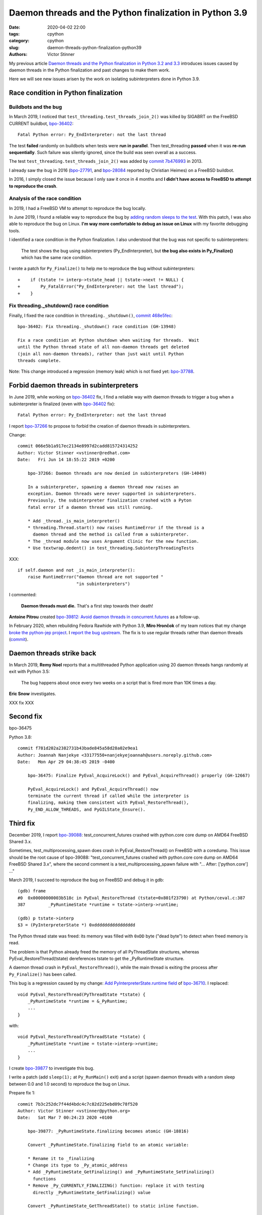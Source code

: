 ++++++++++++++++++++++++++++++++++++++++++++++++++++++++
Daemon threads and the Python finalization in Python 3.9
++++++++++++++++++++++++++++++++++++++++++++++++++++++++

:date: 2020-04-02 22:00
:tags: cpython
:category: cpython
:slug: daemon-threads-python-finalization-python39
:authors: Victor Stinner


My previous article `Daemon threads and the Python finalization in Python 3.2 and 3.3
<{filename}/daemon-threads-python-finalization-python32.rst>`_ introduces
issues caused by daemon threads in the Python finalization and past changes to
make them work.

Here we will see new issues arisen by the work on isolating subinterpreters
done in Python 3.9.

Race condition in Python finalization
=====================================

Buildbots and the bug
---------------------

In March 2019, I noticed that ``test_threading.test_threads_join_2()`` was
killed by SIGABRT on the FreeBSD CURRENT buildbot, `bpo-36402
<https://bugs.python.org/issue36402>`_::

    Fatal Python error: Py_EndInterpreter: not the last thread

The test **failed** randomly on buildbots when tests were **run in parallel**.
Then test_threading **passed** when it was **re-run sequentially**.  Such
failure was silently ignored, since the build was seen overall as a success.

The test ``test_threading.test_threads_join_2()`` was added by `commit 7b476993
<https://github.com/python/cpython/commit/7b4769937fb612d576b6829c3b834f3dd31752f1>`__
in 2013.

I already saw the bug in 2016 (`bpo-27791
<https://bugs.python.org/issue27791>`_, and `bpo-28084
<https://bugs.python.org/issue28084>`_ reported by Christian Heimes) on a
FreeBSD buildbot.

In 2016, I simply closed the issue because I only saw it once in 4 months and
**I didn't have access to FreeBSD to attempt to reproduce the crash**.

Analysis of the race condition
------------------------------

In 2019, I had a FreeBSD VM to attempt to reproduce the bug locally.

In June 2019, I found a reliable way to reproduce the bug by `adding random
sleeps to the test <https://github.com/python/cpython/pull/13889/files>`_. With
this patch, I was also able to reproduce the bug on Linux. **I'm way more
comfortable to debug an issue on Linux** with my favorite debugging tools.

I identified a race condition in the Python finalization. I also understood
that the bug was not specific to subinterpreters:

    The test shows the bug using subinterpreters (Py_EndInterpreter), but
    **the bug also exists in Py_Finalize()** which has the same race condition.

I wrote a patch for ``Py_Finalize()`` to help me to reproduce the bug without
subinterpreters::

    +    if (tstate != interp->tstate_head || tstate->next != NULL) {
    +        Py_FatalError("Py_EndInterpreter: not the last thread");
    +    }


Fix threading._shutdown() race condition
----------------------------------------

Finally, I fixed the race condition in ``threading._shutdown()``,
`commit 468e5fec <https://github.com/python/cpython/commit/468e5fec8a2f534f1685d59da3ca4fad425c38dd>`__::

    bpo-36402: Fix threading._shutdown() race condition (GH-13948)

    Fix a race condition at Python shutdown when waiting for threads.  Wait
    until the Python thread state of all non-daemon threads get deleted
    (join all non-daemon threads), rather than just wait until Python
    threads complete.

Note: This change introduced a regression (memory leak) which is not fixed yet:
`bpo-37788 <https://bugs.python.org/issue37788>`_.


Forbid daemon threads in subinterpreters
========================================

In June 2019, while working on `bpo-36402
<https://bugs.python.org/issue36402>`_ fix, I find a reliable way with daemon
threads to trigger a bug when a subinterpreter is finalized (even with
`bpo-36402 <https://bugs.python.org/issue36402>`__ fix)::

    Fatal Python error: Py_EndInterpreter: not the last thread

I report `bpo-37266 <https://bugs.python.org/issue37266>`_ to propose to forbid
the creation of daemon threads in subinterpreters.

Change::

    commit 066e5b1a917ec2134e8997d2cadd815724314252
    Author: Victor Stinner <vstinner@redhat.com>
    Date:   Fri Jun 14 18:55:22 2019 +0200

        bpo-37266: Daemon threads are now denied in subinterpreters (GH-14049)

        In a subinterpreter, spawning a daemon thread now raises an
        exception. Daemon threads were never supported in subinterpreters.
        Previously, the subinterpreter finalization crashed with a Pyton
        fatal error if a daemon thread was still running.

        * Add _thread._is_main_interpreter()
        * threading.Thread.start() now raises RuntimeError if the thread is a
          daemon thread and the method is called from a subinterpreter.
        * The _thread module now uses Argument Clinic for the new function.
        * Use textwrap.dedent() in test_threading.SubinterpThreadingTests

XXX::

        if self.daemon and not _is_main_interpreter():
            raise RuntimeError("daemon thread are not supported "
                               "in subinterpreters")

I commented:

    **Daemon threads must die.** That's a first step towards their death!

**Antoine Pitrou** created `bpo-39812: Avoid daemon threads in
concurrent.futures <https://bugs.python.org/issue39812>`_ as a follow-up.

In February 2020, when rebuilding Fedora Rawhide with Python 3.9, **Miro
Hrončok** of my team notices that my change `broke the python-jep project
<https://bugzilla.redhat.com/show_bug.cgi?id=1792062>`_. I `report the bug
upstream <https://github.com/ninia/jep/issues/229>`_. The fix is to use regular
threads rather than daemon threads (`commit
<https://github.com/ninia/jep/commit/a31d461c6cacc96de68d68320eaa83e19a45d0cc>`__).


Daemon threads strike back
==========================

In March 2019, **Remy Noel** reports that a multithreaded Python application
using 20 daemon threads hangs randomly at exit with Python 3.5:

    The bug happens about once every two weeks on a script that is fired more
    than 10K times a day.

**Eric Snow** investigates.

XXX fix XXX


Second fix
==========

bpo-36475

Python 3.8::

    commit f781d202a2382731b43bade845a58d28a02e9ea1
    Author: Joannah Nanjekye <33177550+nanjekyejoannah@users.noreply.github.com>
    Date:   Mon Apr 29 04:38:45 2019 -0400

        bpo-36475: Finalize PyEval_AcquireLock() and PyEval_AcquireThread() properly (GH-12667)

        PyEval_AcquireLock() and PyEval_AcquireThread() now
        terminate the current thread if called while the interpreter is
        finalizing, making them consistent with PyEval_RestoreThread(),
        Py_END_ALLOW_THREADS, and PyGILState_Ensure().

Third fix
=========

December 2019, I report `bpo-39088 <https://bugs.python.org/issue39088>`_:
test_concurrent_futures crashed with python.core core dump on AMD64 FreeBSD
Shared 3.x.

Sometimes, test_multiprocessing_spawn does crash in PyEval_RestoreThread() on
FreeBSD with a coredump. This issue should be the root cause of bpo-39088:
"test_concurrent_futures crashed with python.core core dump on AMD64 FreeBSD
Shared 3.x", where the second comment is a test_multiprocessing_spawn failure
with "...  After:  ['python.core'] ..."

March 2019, I succeed to reproduce the bug on FreeBSD and debug it in gdb::

    (gdb) frame
    #0  0x00000000003b518c in PyEval_RestoreThread (tstate=0x801f23790) at Python/ceval.c:387
    387         _PyRuntimeState *runtime = tstate->interp->runtime;

    (gdb) p tstate->interp
    $3 = (PyInterpreterState *) 0xdddddddddddddddd

The Python thread state was freed: its memory was filled with ``0xDD`` byte
("dead byte") to detect when freed memory is read.

The problem is that Python already freed the memory of all PyThreadState
structures, whereas PyEval_RestoreThread(tstate) dereferences tstate to get the
_PyRuntimeState structure.

A daemon thread crash in ``PyEval_RestoreThread()``, while the main thread is
exiting the process after ``Py_Finalize()`` has been called.

This bug is a regression caused by my change:
`Add PyInterpreterState.runtime field
<https://github.com/python/cpython/commit/01b1cc12e7c6a3d6a3d27ba7c731687d57aae92a>`_
of `bpo-36710 <https://bugs.python.org/issue36710>`_. I replaced::

    void PyEval_RestoreThread(PyThreadState *tstate) {
        _PyRuntimeState *runtime = &_PyRuntime;
        ...
    }

with::

    void PyEval_RestoreThread(PyThreadState *tstate) {
        _PyRuntimeState *runtime = tstate->interp->runtime;
        ...
    }

I create `bpo-39877 <https://bugs.python.org/issue39877>`_ to investigate this
bug.

I write a patch (add ``sleep(1);`` at ``Py_RunMain()`` exit) and a script
(spawn daemon threads with a random sleep between 0.0 and 1.0 second) to
reproduce the bug on Linux.

Prepare fix 1::

    commit 7b3c252dc7f44d4bdc4c7c82d225ebd09c78f520
    Author: Victor Stinner <vstinner@python.org>
    Date:   Sat Mar 7 00:24:23 2020 +0100

        bpo-39877: _PyRuntimeState.finalizing becomes atomic (GH-18816)

        Convert _PyRuntimeState.finalizing field to an atomic variable:

        * Rename it to _finalizing
        * Change its type to _Py_atomic_address
        * Add _PyRuntimeState_GetFinalizing() and _PyRuntimeState_SetFinalizing()
          functions
        * Remove _Py_CURRENTLY_FINALIZING() function: replace it with testing
          directly _PyRuntimeState_GetFinalizing() value

        Convert _PyRuntimeState_GetThreadState() to static inline function.

Fix 1::

    commit eb4e2ae2b8486e8ee4249218b95d94a9f0cc513e
    Author: Victor Stinner <vstinner@python.org>
    Date:   Sun Mar 8 11:57:45 2020 +0100

        bpo-39877: Fix PyEval_RestoreThread() for daemon threads (GH-18811)

        * exit_thread_if_finalizing() does now access directly _PyRuntime
          variable, rather than using tstate->interp->runtime since tstate
          can be a dangling pointer after Py_Finalize() has been called.
        * exit_thread_if_finalizing() is now called *before* calling
          take_gil(). _PyRuntime.finalizing is an atomic variable,
          we don't need to hold the GIL to access it.
        * Add ensure_tstate_not_null() function to check that tstate is not
          NULL at runtime. Check tstate earlier. take_gil() does not longer
          check if tstate is NULL.

        Cleanup:

        * PyEval_RestoreThread() no longer saves/restores errno: it's already
          done inside take_gil().
        * PyEval_AcquireLock(), PyEval_AcquireThread(),
          PyEval_RestoreThread() and _PyEval_EvalFrameDefault() now check if
          tstate is valid with the new is_tstate_valid() function which uses
          _PyMem_IsPtrFreed().

I comment:

    Ok, it should now be fixed.

While trying to fix bpo-19466, work on PR 18848, I noticed that my commit
eb4e2ae2b8486e8ee4249218b95d94a9f0cc513e introduced a race condition :-(

The problem is that while the main thread is executing Py_FinalizeEx(), daemon
threads can be waiting in take_gil(). Py_FinalizeEx() calls
_PyRuntimeState_SetFinalizing(runtime, tstate). Later, Py_FinalizeEx() executes
arbitrary Python code in _PyImport_Cleanup(tstate) which releases the GIL to
give a chance to other threads to execute: (...)

At this point, one daemon thread manages to get the GIL: take_gil()
completes... even if runtime->finalizing is not NULL. I expected that
exit_thread_if_finalizing() would exit the thread, but
exit_thread_if_finalizing() is now called *after* take_gil().

Prepare::

    commit 3225b9f9739cd4bcca372d0fa939cea1ae5c6402
    Author: Victor Stinner <vstinner@python.org>
    Date:   Mon Mar 9 20:56:57 2020 +0100

        bpo-39877: Remove useless PyEval_InitThreads() calls (GH-18883)

        Py_Initialize() calls PyEval_InitThreads() since Python 3.7. It's no
        longer needed to call it explicitly.

Prepare::

    commit 111e4ee52a1739e7c7221adde2fc364ef4954af2
    Author: Victor Stinner <vstinner@python.org>
    Date:   Mon Mar 9 21:24:14 2020 +0100

        bpo-39877: Py_Initialize() pass tstate to PyEval_InitThreads() (GH-18884)


Prepare::

    commit 85f5a69ae1541271286bb0f0e0303aabf792dd5c
    Author: Victor Stinner <vstinner@python.org>
    Date:   Mon Mar 9 22:12:04 2020 +0100

        bpo-39877: Refactor take_gil() function (GH-18885)

        * Remove ceval parameter of take_gil(): get it from tstate.
        * Move exit_thread_if_finalizing() call inside take_gil(). Replace
          exit_thread_if_finalizing() with tstate_must_exit(): the caller is
          now responsible to call PyThread_exit_thread().
        * Move is_tstate_valid() assertion inside take_gil(). Remove
          is_tstate_valid(): inline code into take_gil().
        * Move gil_created() assertion inside take_gil().

Fix 2::

    commit 9229eeee105f19705f72e553cf066751ac47c7b7
    Author: Victor Stinner <vstinner@python.org>
    Date:   Mon Mar 9 23:10:53 2020 +0100

        bpo-39877: take_gil() checks tstate_must_exit() twice (GH-18890)

        take_gil() now also checks tstate_must_exit() after acquiring
        the GIL: exit the thread if Py_Finalize() has been called.


Funny/not funny, bpo-36818 added a similar bug with commit
396e0a8d9dc65453cb9d53500d0a620602656cfe in June 2019: bpo-37135. I reverted
the change to fix the issue.

Hopefully, it should now be fixed and the rationale for accessing directly
_PyRuntime should now be better documented.

I comment:

    I tested (run multiple times) daemon_threads_exit.py with slow_exit.patch:
    no crash.

    I also tested (run multiple times) stress.py + sleep_at_exit.patch of
    bpo-37135: no crash.

    And I tested  asyncio_gc.py of bpo-19466: no crash neither.

    Python finalization now looks reliable. I'm not sure if it's "more"
    reliable than previously, but at least, I cannot get a crash anymore, even
    after bpo-19466 has been fixed (clear Python thread states of daemon
    threads earlier).

Cleanup::

    commit 175a704abfcb3400aaeb66d4f098d92ca7e30892
    Author: Victor Stinner <vstinner@python.org>
    Date:   Tue Mar 10 00:37:48 2020 +0100

        bpo-39877: PyGILState_Ensure() don't call PyEval_InitThreads() (GH-18891)

        PyGILState_Ensure() doesn't call PyEval_InitThreads() anymore when a
        new Python thread state is created. The GIL is created by
        Py_Initialize() since Python 3.7, it's not needed to call
        PyEval_InitThreads() explicitly.

        Add an assertion to ensure that the GIL is already created.

I comment:

    The initial issue is now fixed. I close the issue.

    take_gil() only checks if the thread must exit once the GIL is acquired.
    Maybe it would be able to exit earlier, but I took the safe approach. If we
    must exit, drop the GIL and then exit. That's basically Python 3.8
    behavior.

But I pushed two more fixes!

While working on https://bugs.python.org/issue39984 I write fix 3::

    commit 29356e03d4f8800b04f799efe7a10e3ce8b16f61
    Author: Victor Stinner <vstinner@python.org>
    Date:   Wed Mar 18 03:04:33 2020 +0100

        bpo-39877: Fix take_gil() for daemon threads (GH-19054)

        bpo-39877, bpo-39984: If the thread must exit, don't access tstate to
        prevent a potential crash: tstate memory has been freed.

While working on https://bugs.python.org/issue40010 I write fix 4::

    commit a36adfa6bbf5e612a4d4639124502135690899b8
    Author: Victor Stinner <vstinner@python.org>
    Date:   Thu Mar 19 19:48:25 2020 +0100

        bpo-39877: 4th take_gil() fix for daemon threads (GH-19080)

        bpo-39877, bpo-40010: Add a third tstate_must_exit() check in
        take_gil() to prevent using tstate which has been freed.

